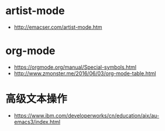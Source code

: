 * artist-mode
  + http://emacser.com/artist-mode.htm

* org-mode
  + https://orgmode.org/manual/Special-symbols.html
  + http://www.zmonster.me/2016/06/03/org-mode-table.html

* 高级文本操作
  + https://www.ibm.com/developerworks/cn/education/aix/au-emacs3/index.html
